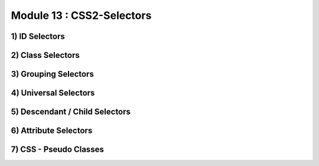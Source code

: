 Module 13 : CSS2-Selectors
==========================

1) ID Selectors
---------------

2) Class Selectors
------------------

3) Grouping Selectors
---------------------

4) Universal Selectors
----------------------

5) Descendant / Child Selectors
-------------------------------

6) Attribute Selectors
----------------------

7) CSS - Pseudo Classes
-----------------------
